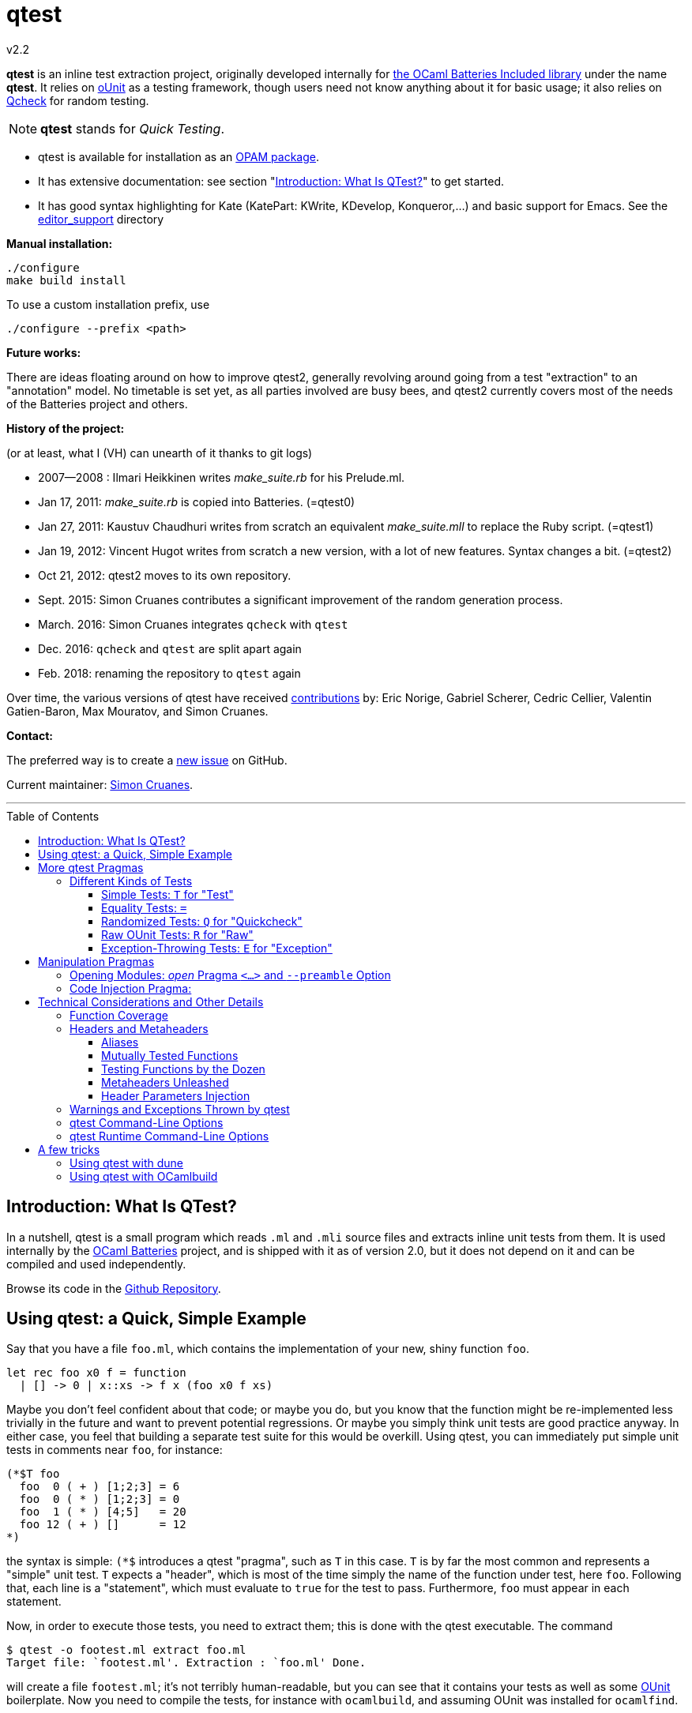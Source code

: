 = qtest
v2.2
:toc: macro
:toclevels: 4
:source-highlighter: pygments


*qtest* is an inline test extraction project, originally
developed internally for http://batteries.forge.ocamlcore.org/[the OCaml Batteries Included library] under the
name *qtest*.
It relies on http://ounit.forge.ocamlcore.org/[oUnit] as a testing framework,
though users need not know anything about it for basic usage;
it also relies on https://github.com/c-cube/qcheck[Qcheck] for random testing.

NOTE: *qtest* stands for _Quick Testing_.


* qtest is available for installation as an http://opam.ocaml.org/packages/qtest/qtest.2.2/[OPAM package].

* It has extensive documentation: see section "<<introduction>>" to get started.

* It has good syntax highlighting for Kate (KatePart: KWrite, KDevelop, Konqueror,...)
and basic support for Emacs. See the https://github.com/vincent-hugot/qtest/tree/master/editor_support[editor_support] directory


*Manual installation:*

    ./configure
    make build install

To use a custom installation prefix, use

    ./configure --prefix <path>

*Future works:*

There are ideas floating around on how to improve qtest2, generally revolving
around going from a test "extraction" to an "annotation" model.
No timetable is set yet, as all parties involved are busy bees, 
and qtest2 currently covers most of the needs of the Batteries project
and others.


*History of the project:*

(or at least, what I (VH) can unearth of it thanks to git logs)

 * 2007--2008  : Ilmari Heikkinen writes _make_suite.rb_ for his Prelude.ml.
 * Jan 17, 2011: _make_suite.rb_ is copied into Batteries. (=qtest0)
 * Jan 27, 2011: Kaustuv Chaudhuri writes from scratch
   an equivalent _make_suite.mll_ to replace the Ruby script. (=qtest1)
 * Jan 19, 2012: Vincent Hugot writes from scratch a new version, with a lot
   of new features. Syntax changes a bit.  (=qtest2)
 * Oct 21, 2012: qtest2 moves to its own repository.
 * Sept. 2015: Simon Cruanes contributes a significant improvement of the random generation process.
 * March. 2016: Simon Cruanes integrates `qcheck` with `qtest`
 * Dec. 2016: `qcheck` and `qtest` are split apart again
 * Feb. 2018: renaming the repository to `qtest` again

Over time, the various versions of qtest have
received https://github.com/vincent-hugot/qtest/graphs/contributors[contributions] by:
Eric Norige, Gabriel Scherer, Cedric Cellier, Valentin Gatien-Baron, Max Mouratov,
and Simon Cruanes.

*Contact:*

The preferred way is to create a https://github.com/vincent-hugot/qtest/issues/new[new issue] on GitHub.

Current maintainer: https://github.com/c-cube[Simon Cruanes].


'''

toc::[] 



[[introduction]]
== Introduction: What Is QTest?

In a nutshell, qtest is a small program which reads `.ml` and `.mli` source
files and extracts inline unit tests from them. It is used internally by
the http://batteries.forge.ocamlcore.org[OCaml Batteries] project,
and is shipped with it as of version 2.0, but it does not
depend on it and can be compiled and used independently.

Browse its code in the
https://github.com/ocaml-batteries-team/batteries-included/tree/master/qtest[Github Repository].

[[using-a-quick-simple-example]]
== Using qtest: a Quick, Simple Example

Say that you have a file `foo.ml`, which contains the implementation of
your new, shiny function `foo`.

[source,OCaml]
--------------------------------------
let rec foo x0 f = function
  | [] -> 0 | x::xs -> f x (foo x0 f xs)
--------------------------------------

Maybe you don’t feel confident about that code; or maybe you do, but you
know that the function might be re-implemented less trivially in the
future and want to prevent potential regressions. Or maybe you simply
think unit tests are good practice anyway. In either case, you feel that
building a separate test suite for this would be overkill. Using qtest,
you can immediately put simple unit tests in comments near `foo`, for
instance:

[source,OCaml]
---------------------------
(*$T foo
  foo  0 ( + ) [1;2;3] = 6
  foo  0 ( * ) [1;2;3] = 0
  foo  1 ( * ) [4;5]   = 20
  foo 12 ( + ) []      = 12
*)
---------------------------

the syntax is simple: `(*$` introduces a qtest "pragma", such as `T`
in this case. `T` is by far the most common and represents a "simple"
unit test. `T` expects a "header", which is most of the time simply
the name of the function under test, here `foo`. Following that, each
line is a "statement", which must evaluate to `true` for the test to
pass. Furthermore, `foo` must appear in each statement.

Now, in order to execute those tests, you need to extract them; this is
done with the qtest executable. The command

------------------------------------------------------
$ qtest -o footest.ml extract foo.ml
Target file: `footest.ml'. Extraction : `foo.ml' Done.
------------------------------------------------------

will create a file `footest.ml`; it’s not terribly human-readable, but
you can see that it contains your tests as well as some
http://ounit.forge.ocamlcore.org[OUnit]
boilerplate. Now you need to compile the tests, for instance with
`ocamlbuild`, and assuming OUnit was installed for `ocamlfind`.

--------------------------------------------------------------------
$ ocamlbuild -cflags -warn-error,+26 -use-ocamlfind -package oUnit \
    footest.native
Finished, 10 targets (1 cached) in 00:00:00.
--------------------------------------------------------------------

Note that the `-cflags -warn-error,+26` is not indispensable but
strongly recommended. Its function will be explained in more detail in
the more technical sections of this documentation, but roughly it makes
sure that if you write a test for `foo`, via `(*$T foo` for instance,
then `foo` is _actually_ tested by each statement – the tests won’t
compile if not.

*Important note:* in order for this to work, `ocamlbuild` must know
where to find `foo.ml`; if `footest.ml` is not in the same directory,
you must make provisions to that effect. If `foo.ml` needs some specific
flags in order to compile, they must also be passed.

Now there only remains to run the tests:

......
$ ./footest.native
..FF
==============================================================================
Failure: qtest:0:foo:3:foo.ml:10

OUnit: foo.ml:10::>  foo 12 ( + ) [] = 12
------------------------------------------------------------------------------
==============================================================================
Failure: qtest:0:foo:2:foo.ml:9

OUnit: foo.ml:9::>  foo 1 ( * ) [4;5] = 20
------------------------------------------------------------------------------
Ran: 4 tests in: 0.00 seconds.
FAILED: Cases: 4 Tried: 4 Errors: 0 Failures: 2 Skip:0 Todo:0
......

Oops, something’s wrong… either the tests are incorrect or `foo` is.
Finding and fixing the problem is left as an exercise for the reader.
When this is done, you get the expected

------------------------------
$ ./footest.native
....
Ran: 4 tests in: 0.00 seconds.
------------------------------

TIP: those steps are easy to automate, for instance with a small shell
script:

-------------------------------------------------------------------------------
set -e # stop on first error
qtest -o footest.ml extract foo.ml
ocamlbuild -cflags -warn-error,+26 -use-ocamlfind -package oUnit footest.native
./footest.native
-------------------------------------------------------------------------------

[[more-qtest-pragmas]]
== More qtest Pragmas

[[different-kinds-of-tests]]
=== Different Kinds of Tests

[[simple-tests-for-test]]
==== Simple Tests: `T` for "Test"

The most common kind of tests is the simple test, an example of which is
given above. It is of the form

[source,OCaml]
-------------
(*$T <header>
  <statement>
  ...
*)
-------------

where each _statement_ must be a boolean OCaml expression involving the
function (or functions, as we will see when we study headers) referenced
in the __header__. The overall test is considered successful if each
_statement_ evaluates to `true`. Note that the "close comment" `*)`
must appear on a line of its own.

*Tip:* if a statement is a bit too long to fit on one line, if can be
broken using a backslash (`\`), immediately followed by the carriage
return. This also applies to randomised tests.

[[equality-tests]]
==== Equality Tests: `=`

The vast majority of test cases tend to involve the equality of two
expressions; using simple tests, one would write something like:

[source,OCaml]
-----------------------------------------
(*$T foo
  foo 1 ( * ) [4;5] = foo 3 ( * ) [1;5;2]
*)
-----------------------------------------

While this certainly works, the failure report for such a test does not
convey any useful information besides the simple fact that the test
failed. Wouldn’t it be nice if the report also mentioned the values of
the left-hand side and the right-hand side ? Yes it would, and
specialised equality tests provide such functionality, at the cost of a
little bit of boilerplate code. The bare syntax is:

[source,OCaml]
-------------
(*$= <header>
  <lhs> <rhs>
  ...
*)
-------------

However, used bare, an equality test will not provide much more
information than a simple test: just a laconic "not equal". In order
for the values to be printed, a "value printer" must be specified for
the test. A printer is a function of type
`'a -> string`, where `'a` is
the type of the expressions on both side of the equality. To pass the
printer to the test, we use _parameter injection_ (cf. Section
<<parameter-injection>>); equality tests have an optional argument `printer` for
this purpose. In our example, we have
`'a = int`, so the test becomes simply:

[source,OCaml]
-------------------------------------------
(*$= foo & ~printer:string_of_int
  (foo 1 ( * ) [4;5]) (foo 3 ( * ) [1;5;2])
*)
-------------------------------------------

The failure report will now be more explicit, saying
`expected: 20 but got: 30`.

[[randomized-tests-for-quickcheck]]
==== Randomized Tests: `Q` for "Quickcheck"

Quickcheck is a small library useful for randomized unit tests. Using it
is a bit more complex, but much more rewarding than simple tests.

[source,OCaml]
----------------------------------------------------
(*$Q <header>
  <generator> (fun <generated value> -> <statement>)
  ...
*)
----------------------------------------------------

Let us dive into an example straight-away:

[source,OCaml]
------------------------------------------------------------------------
(*$Q foo
  Q.small_int (fun i-> foo i (+) [1;2;3] = List.fold_left (+) i [1;2;3])
*)
------------------------------------------------------------------------

The Quickcheck module is accessible simply as _Q_ within inline tests;
`small_int` is a generator, yielding a random, small integer. When the
test is run, each statement will be evaluated for a large number of
random values – 100 by default. Running this test for the
above definition of foo catches the mistake easily:

--------------------------------------------------------
law foo.ml:14::>  Q.small_int (fun i-> foo i (+) [1;2;3]
    = List.fold_left (+) i [1;2;3])
failed for 2
--------------------------------------------------------

Note that the random value for which the test failed is provided by the
error message – here it is 2. It is also possible to generate several
random values simultaneously using tuples. For instance

[source,OCaml]
----------------------------------------------------
(Q.pair Q.small_int (Q.list Q.small_int)) \
  (fun (i,l)-> foo i (+) l = List.fold_left (+) i l)
----------------------------------------------------

will generate both an integer and a list of small integers randomly. A
failure will then look like

-----------------------------------------------------------
law foo.ml:15::>  (Q.pair Q.small_int (Q.list Q.small_int))
    (fun (i,l)-> foo i (+) l = List.fold_left (+) i l)
failed for (727, [4; 3; 6; 1; 788; 49])
-----------------------------------------------------------

A generator such as `Q.pair Q.small_int Q.printable_string` is actually a value of type
`'a Q.arbitrary` (in this particular case, `(int * string) arbitrary`).
It combines a random generation function (`'a Q.Gen.t`),
and optional printing, shrinking and size functions that are used to
display counter-examples and minimize their size. It is possible, as
explained below, to define one's own `'a arbitrary` values, for instance
for custom types.

*Available Generators:*

Simple generators::
`unit`, `bool`, `float`, `pos_float`, `neg_float`, `int`, `int32`,
`int64`, `pos_int`, `small_int`, `neg_int`, `char`, `printable_char`,
`numeral_char`, `string`, `printable_string`, `numeral_string`
Structure generators::
`list` and `array`. They take one generator as their argument. For
instance `(Q.list Q.neg_int)` is a generator of lists of (uniformly
taken) negative integers.
Tuple generators::
`pair` and `triple` are respectively binary and ternary. See above for
an example of `pair`.
Size-directed generators::
`string`, `numeral_string`, `printable_string`, `list` and `array` all
have `*_of_size` variants that take the size of the structure as their
first argument.

See the https://c-cube.github.io/qcheck/[online documentation of QCheck]
for more details.

*Tips:*

Duplicate Elements in Lists::
When generating lists, avoid
`Q.list Q.int` unless you have a good reason to do so. The reason is
that, given the size of the `Q.int` space, you are unlikely to generate
any duplicate elements. If you wish to test your function’s behaviour
with duplicates, prefer `Q.list Q.small_int`.
Filtering Inputs::
Rando, inputs can be filtered for a _precondition_ by stating a property
`f ==> g`. An input `x` will be tested for the property `g` only if `f x` holds,
otherwise it is discarded and a new input is generated. The total number of
inputs generated can be capped using the `~max_gen:int` parameter (it should
be bigger than `~count`). The system will try to make `count` tests, but stops
after `max_gen` inputs are generated to avoid looping forever if acceptable
inputs are too rare.
Changing Number of Tests::
If you want a specific test to execute
each of its statements a specific number of times (deviating from the
default of 100), you can specify it explicitly through
_parameter injection_ (cf. Section <<parameter-injection>>) using the `count` :
argument.
Getting a Better Counterexample::
By default, a random test stops as
soon as one of its generated values yields a failure. This first failure
value is probably not the best possible counterexample. You can _force_
qtest to generate and test all `count` random values regardless, and to
display the value which is smallest with respect to a certain measure
which you define. To this end, it suffices to use parameter injection to
pass argument `small : 'a -> 'b`, where
`'a` is the type of generated values and
`'b` is any totally ordered set (wrt. `<`).
Typically you will take `'b = int` or `'b = float`. Example:
+
[source,OCaml]
--------------------------------------------------------
let fuz x = x
let rec flu = function
  | [] -> []
  | x :: l -> if List.mem x l then flu l else x :: flu l

(*$Q fuz; flu & ~small:List.length
  (Q.list Q.small_int) (fun x -> fuz x = flu x)
*)
--------------------------------------------------------
+
The meaning of `~small:List.length` is therefore simply:
    "choose the shortest list". For very complicated cases, you can simultaneously
increase `count` to yield an even higher-quality counterexample.

Shrinking::
A parameter `shrink: ('a -> 'a Q.Iter.t)` can be provided along with a random
generator. `'a Q.Iter.t` is an iterator on values of type `'a`. `shrink x`
should iterate on a set of values that are smaller than `x` (for instance,
if `x: int list`, `shrink x` will remove each element of the list).
If a generator (of type `'a arbitrary`) defines a shrink function, then
whenever a counter-example is found for a property, the
counter-example will be shrunk recursively as long as it continues refuting
the property; this allows to find smaller and simpler counter-examples.
However, shrinking can be slow.
A parameter `~max_fail:int` can be given to the test
by writing `(*$Q & ~max_fail:5` to limit the number of counter-examples
to find, in case shrinking them is too slow.
+
The module `Q.Shrink` can be used to combine shrinking functions.
+
Example: the false property `(Q.list Q.int) (fun l -> not (List.mem 5 l))`
might be falsified by the counter-example `[1;2;3;4;5;6;7;8]`. By recursively
shrinking the value (trying to remove elements one by one) the minimal
counter-example `[5]` will be found and displayed.

Raw Random Tests::
Using `(*$QR`, similar to the raw unit test `(*$R`, it is possible to
write a random test on multiple lines without the trailing `\`
characters.
+
[source,OCaml]
-----------------------------------------------------
(*$QR foo
  Q.small_int
    (fun i->
      foo i (+) [1;2;3] = List.fold_left (+) i [1;2;3]
    )
*)
-----------------------------------------------------
+
The `(*$QR` block needs to contain exactly two values:

    Random Generator::: of type `'a Quickcheck.arbitrary`
    Property to test::: of type `'a -> bool`

Custom Generators::
For types that are not lists of integers or strings, it can be useful to define
one's own `'a arbitrary` instance for the type. The function to use is
`Q.make`, it takes a `'a Q.Gen.t` random generator, and optional arguments
  * `~shrink:('a -> 'a Iter.t)` to define how to shrink counter-examples
  * `~small:('a -> 'b)` (where `'b` is ordered) to select small counter-examples
  * `~print:('a -> string)` to print counter-examples
  * `~collect:('a -> string)` maps inputs to a `string` descriptor and
    counts how many values belong to each descriptor, for statistics.
+
Some generators are already defined in `Q.Gen`. Gabriel Scherer's
https://github.com/gasche/random-generator[random-generator library] is also
a good basis for more advanced generators.
+
Printers can be defined using `Q.Print`, shrinkers using `Q.Shrink`.

[[raw-ounit-tests-for-raw]]
==== Raw OUnit Tests: `R` for "Raw"

When more specialised test pragmas are too restrictive, for instance if
the test is too complex to reasonably fit on one line, then one can use
raw OUnit tests.

[source,OCaml]
---------------------
(*$R <header>
  <raw oUnit test>...
  ...
*)
---------------------

Here is a small example, with two tests stringed together:

[source,OCaml]
--------------------------------------------------------
(*$R foo
  let thing = foo  1 ( * )
  and li = [4;5] in
  assert_bool "something_witty" (thing li = 20);
  assert_bool "something_wittier" (foo 12 ( + ) [] = 12)
*)
--------------------------------------------------------

Note that if the first assertion fails, the second will not be executed;
so stringing two assertions in that mode is different in that respect
from doing so under a `T` pragma, for instance.

That said, raw tests should only be used as a last resort; for instance
you don’t automatically get the source file and line number when the
test fails. If `T` and `Q` do not satisfy your needs, then it is
_probably_ a hint that the test is a bit complex and, maybe, belongs in
a separate test suite rather than in the middle of the source code.

[[exception-throwing-tests-for-exception]]
==== Exception-Throwing Tests: `E` for "Exception"

… not implemented yet…

The current usage is to use `(*$T` and the following pattern for
function `foo` and exception `Bar`:

[source,OCaml]
------------------------------------------
try ignore (foo x); false with Bar -> true
------------------------------------------

If your project uses Batteries and no pattern-matching is needed, then
you can also use the following, sexier pattern:

[source,OCaml]
----------------------------------
Result.(catch foo x |> is_exn Bar)
----------------------------------

[[manipulation-pragmas]]
== Manipulation Pragmas

Not all qtest pragmas directly translate into tests; for non-trivial
projects, sometimes a little boilerplate code is needed in order to set
the tests up properly. The pragmas which do this are collectively called
"manipulation pragmas"; they are described in the next section.

[[opening-modules-open-pragma-and-option]]
=== Opening Modules: _open_ Pragma `<...>` and `--preamble` Option

The tests should have access to the same values as the code under test;
however the generated code for `foo.ml` does not actually live inside
that file. Therefore some effort must occasionally be made to
synchronise the code’s environment with the tests’. There are three main
usecases where you might want to open modules for tests:

Project-Wide Global Open::
It may happen that _every single file_ in your project opens a given
module. This is the case for Batteries, for instance, where every module
opens `Batteries`. In that case simply use the `–preamble` switch. For
instance,
+
------------------------------------------------------------------------
qtest --preamble "open Batteries;;"  extract mod1.ml mod2.ml ... modN.ml
------------------------------------------------------------------------
+
Note that you could insert arbitrary code using this switch.
c
Global Open in a File::
Now, let’s say that `foo.ml` opens `Bar` and `Baz`; you want the tests
in `foo.ml` to open them as well. Then you can use the _open_ pragma in
its _global_ form:
+
-----------------
(*$< Bar, Baz >*)
-----------------
+
The modules will be open for every test in the same `.ml` file, and
following the pragma. However, in our example, you will have a
duplication of code between the "open" directives of `foo.ml`, and the
_open_ pragma of qtest, like so:
+
---------------------
open Bar;; open Baz;;
(*$< Bar, Baz >*)
---------------------
+
It might therefore be more convenient to use the _code injection_ pragma
(see next section) for that purpose, so you would write instead:
+
-----------------------------------
(*${*) open Bar;; open Baz;; (*$}*)
-----------------------------------
+
The code between that special markup will simply be duplicated into the
tests. The two methods are equivalent, and the second one is
recommended, because it reduces the chances of an impedance mismatch
between modules open for `foo.ml` and its tests. Therefore, the global
form of the _open_ pragma should preferentially be reserved for cases
where you _want_ such a mismatch. For instance, if you have special
modules useful for tests but useless for the main code, you can easily
open then for the tests alone using the pragma.

Local Open for a Submodule::
Let’s say we have the following `foo.ml`:
+
[source,OCaml]
-------------------------
let outer x = <something>

module Submod = struct
  let inner y = 2*x
  (*$T inner
    inner 2 = 4
  *)
end
-------------------------
+
That seems natural enough… but it won’t work, because qtest is not
actually aware that the test is "inside" Submod (and making it aware
of that would be very problematic). In fact, so long as you use only
test pragmas (ie. no manipulation pragma at all), the positions and even
the order of the tests – respective to definitions or to each other –
are unimportant, because the tests do not actually live in `foo.ml`. So
we need to open Submod manually, using the _local_ form of the _open_
pragma:
+
[source,OCaml]
-------------------------------------
module Submod = struct (*$< Submod *)
  let inner y = 2*x
  (*$T inner
    inner 2 = 4
  *)
end (*$>*)
-------------------------------------
+
Notice that the `<...>` have simply been split in two, compared to the
global form. The effect of that construct is that Submod will be open
for every test between `(*$< Submod *)` and `(*$>*)`. Of course, you
_could_ also forgo that method entirely and do this:
+
[source,OCaml]
----------------------
module Submod = struct
  let inner y = 2*x
  (*$T &
    Submod.inner 2 = 4
  *)
end
----------------------
+
… but it is impractical and you are _forced_ to use an empty header
because qualified names are not acceptable as headers. The first method
is therefore _strongly_ recommended.

[[code-injection-pragma]]
=== Code Injection Pragma:

TODO: ocamldoc comments that define unit tests from the offered examples

[[technical-considerations-and-other-details]]
== Technical Considerations and Other Details

What has been said above should suffice to cover at least 90% of
use-cases for qtest. This section concerns itself with the remaining
10%.

[[function-coverage]]
=== Function Coverage

The headers of a test are not just there for decoration; three
properties are enforced when a test, say, `(*$X foo` is compiled, where
`X` is `T`, `R`, `Q`, `QR`,… :

* `foo` exists; that is to say, it is defined in the scope of the module
where the testappears – though one can play with pragmas to relax this
condition somewhat. At the very least, it has to be defined
__somewhere__. Failure to conform results in an
`Error: Unbound value foo`.
* `foo` is referenced in _each statement_ of the test: for `T` and `Q`,
that means "each line". For `R`, that means "once somewhere in the
test’s body". Failure to conform results in a
`Warning 26: unused variable foo`, which will be treated as an error if
`-warn-error +26` is passed to the compiler. It goes without saying that
this is warmly recommended.
* the test possesses at least one statement.

Those two conditions put together offer a strong guarantee that, if a
function is referenced in a test header, then it is actually tested at
least once. The list of functions referenced in the headers of extracted
tests is written by qtest into `qtest.targets.log`. Each line is of the
form

------------------
foo.ml   42    foo
------------------

where `foo.ml` is the file in which the test appears, as passed to
`extract`, and `42` is the line number where the test pragma appears in
`foo.ml`. Note that a same function can be listed several times for the
same source file, if several tests involve it (say, two times if it has
both a simple test and a random one). The exact number of statements
involving `foo` in each test is currently not taken into account in the
logs.

[[headers-and-metaheaders]]
=== Headers and Metaheaders

The informal definition of headers given in the above was actually a
simplification. In this section we explore two syntaxes available for
headers.

[[aliases]]
==== Aliases

Some functions have exceedingly long names. Case in point :

[source,OCaml]
---------------------------------------------------
let rec pretentious_drivel x0 f = function
  | [] -> x0
  | x::xs -> pretentious_drivel (f x x0) f xs
---------------------------------------------------

[source,OCaml]
--------------------------------------------------
(*$T pretentious_drivel
  pretentious_drivel 1 (+) [4;5] = foo 1 (+) [4;5]
  ... pretentious_drivel of this and that...
*)
--------------------------------------------------

The constraint that each statement must fit on one line does not play
well with very long function names. Furthermore, you _known_ which
function is being tested, it’s right there is the header; no need to
repeat it a dozen times. Instead, you can define an __alias__, and write
equivalently:

[source,OCaml]
---------------------------------
(*$T pretentious_drivel as x
  x 1 (+) [4;5] = foo 1 (+) [4;5]
  ... x of this and that...
*)
---------------------------------

…thus saving many keystrokes, thereby contributing to the
preservation of the environment. More seriously, aliases have uses
beyond just saving a few keystrokes, as we will see in the next
sections.

[[mutually-tested-functions]]
==== Mutually Tested Functions

Most of the time, a test only pertains to one function. There are times,
however, when one wishes to test two functions – or more – at the same
time. For instance

[source,OCaml]
---------------------------------
let rec even = function 0 -> true
  | n -> odd (pred n)
and odd = function 0 -> false
  | n -> even (pred n)
---------------------------------

Let us say that we have the following test:

[source,OCaml]
----------------------------------------------------
(*$Q <header>
  Q.small_int (fun n-> odd (abs n+3) = even (abs n))
*)
----------------------------------------------------

It involves both `even` and `odd`. That question is: "what is a proper
header for this test?" One could simply put "even", and thus it would
be referenced as being tested in the logs, but `odd` would not, which is
unfair. Putting "odd" is symmetrically unfair. The solution is to put
both, separated by a semi-colon:

[source,OCaml]
--------------
(*$Q even; odd
--------------

That way _both_ functions are referenced in the logs:

-----------------------
    foo.ml   37    even
    foo.ml   37    odd
-----------------------

and of course the compiler enforces that both of them are actually
referenced in each statement of the test. Of course, each of them can be
written under alias, in which case the header could be
`even as x; odd as y`.

[[testing-functions-by-the-dozen]]
==== Testing Functions by the Dozen

Let us come back to our functions `foo` (after correction) and
`pretentious_drivel`, as defined above.

[source,OCaml]
---------------------------------------------------
let rec foo x0 f = function
  | [] -> x0
  | x::xs -> f x (foo x0 f xs)

let rec pretentious_drivel x0 f = function
  | [] -> x0
  | x::xs -> pretentious_drivel (f x x0) f xs
---------------------------------------------------

You will not have failed to notice that they bear more than a passing
resemblance to one another. If you write tests for one, odds are that
the same test could be useful verbatim for the other. This is a very
common case when you have closely related functions, or even several
_implementations_ of the same function, for instance the old, slow,
naïve, trustworthy one and the new, fast, arcane, highly optimised
version you have just written. The typical case is sorting routines, of
which there are many flavours.

For our example, recall that we have the following test for `foo`:

[source,OCaml]
------------------------------------------------------
(*$Q foo
  (Q.pair Q.small_int (Q.list Q.small_int)) \
    (fun (i,l)-> foo i (+) l = List.fold_left (+) i l)
*)
------------------------------------------------------

The same test would apply to `pretentious_drivel`; you could just
copy-and-paste the test and change the header, but it’s not terribly
elegant. Instead, you can just just add the other function to the
header, separating the two by a comma, and defining an alias:

[source,OCaml]
--------------------------------------------------
(*$Q foo, pretentious_drivel as x
  (Q.pair Q.small_int (Q.list Q.small_int)) \
  (fun (i,l)-> x i (+) l = List.fold_left (+) i l)
*)
--------------------------------------------------

This same test will be run once for `x = foo`, and once for
`x = pretentious_drivel`. Actually, you need not define an alias: if the
header is of the form

[source,OCaml]
----------------------------
(*$Q foo, pretentious_drivel
----------------------------

then it is equivalent to

[source,OCaml]
-----------------------------------
(*$Q foo, pretentious_drivel as foo
-----------------------------------

so you do not need to alter the body of the test if you subsequently add
new functions. A header which combines more than one "version" of a
function in this way is called a __metaheader__.

[[metaheaders-unleashed]]
==== Metaheaders Unleashed

All the constructs above can be combined without constraints: the
grammar is as follows:

-----------------------------------------------------
    Metaheader  ::=   Binding {";" Binding}
    Binding     ::=   Functions [ "as" ID ]
    Functions   ::=   ID {"," ID}
    ID          ::=   (*OCaml lower-case identifier*)
-----------------------------------------------------

[[parameter-injection]]
==== Header Parameters Injection

Use `(*$inject foo *)` to inject the piece of code `foo` at the
beginning of this module’s tests. This is useful, for instance, to
define frequently used random generators, or printers, or to instantiate
a functor before testing it.

[[warnings-and-exceptions-thrown-by-qtest]]
=== Warnings and Exceptions Thrown by qtest

---------------------------------------------------------------------
Fatal error: exception Failure("Unrecognised qtest pragma: ` T foo'")
---------------------------------------------------------------------

You have written something like `(*$ T foo`; there must not be any space
between `(*$` and the pragma.

------------------------------------------------------
Warning: likely qtest syntax error: `(* $T foo'. Done.
------------------------------------------------------

Self-explanatory; if `$` is the first real character of a comment, it’s
likely a mistyped qtest pragma. This is only a warning though.

-----------------------------------------------------------
Fatal error: exception Core.Bad_header_char("M", "Mod.foo")
-----------------------------------------------------------

You have used a qualified name in a header, for instance `(*$T Mod.foo`.
You cannot do that, the name must be unqualified and defined under the
local scope. Furthermore, it must be public, unless you have used
pragmas to deal with private functions.

---------------------------------------------------
Error: Comment not terminated
Fatal error: exception Core.Unterminated_test(_, 0)
---------------------------------------------------

Most probably, you forgot the comment-closing `*)` to close some test.

---------------------------------------------------------------------
Fatal error: exception Failure("runaway test body terminator: n))*)")
---------------------------------------------------------------------

The comment-closing `*)` must be on a line of its own; or, put another
way, every statement must be ended by a line break.

[[qtest-command-line-options]]
=== qtest Command-Line Options

------------------------------------------------------------------------
$ qtest --help

** qtest (qtest)
USAGE: qtest [options] extract <file.mli?>...

OPTIONS:
--output <file.ml>    (-o) def: standard output
  Open or create a file for output; the resulting file will be an OCaml
  source file containing all the tests.

--preamble <string>   (-p) def: empty
  Add code to the tests' preamble; typically this will be an instruction
  of the form 'open Module;;'


--help          Displays this help page and stops
------------------------------------------------------------------------

[[qtest-runtime-options]]
=== qtest Runtime Command-Line Options

Test files generated by qtest also accept command line options, described
by `--help` if needed.

----
$ qtest extract foo.ml -o footest.ml

$ ocamlfind ocamlopt -package qcheck -linkpkg footest.ml -o footest

$ ./footest --help

run qtest suite
-v
-verbose  enable verbose tests
-l
-list     print list of tests (2 lines each). Implies -verbose
-s
-seed     set random seed (to repeat tests)
-help     Display this list of options
--help    Display this list of options

----

Currently the options are:

- `--verbose`: verbose quick check tests (print statistics, etc.)
- `--list`: print a list of tests as they are executed.
- `--seed`: force the choice of a random seed. When random tests start, the
  random seed used by the random generators is displayed; later, providing
  the same seed with `--seed <s>` will repeat the same tests.

== A few tricks

A few useful tricks when writing inline tests:

- if possible, favor `(*$= a b *)` over `(*$T (a = b) *)`, because the former
  makes it possible to add a printer (with `& ~printer:some_printer`) in
  case the two values are not equal
- random tests are useful to check general properties, or compare a complex-but-efficient
  implementation to a (possibly naive) reference implementation. For
  instance, if we had implemented a fancy sort function `my_sort` on lists, we
  could compare it to the stdlib's `List.sort`:
+
[source,OCaml]
----
(*$Q
  Q.(list int) (fun l -> \
    my_sort compare l = List.sort compare l)
*)
----
- to factor some code that is useful in tests, but should not appear in the
  module (for instance, printers or generators for running complex tests),
  you can use `(*$inject ... *)` somewhere in the `.ml` file:
+
[source,OCaml]
----
type foo = { a : int; b : string }

(*$inject
  let pp_foo f = Printf.sprintf "foo{a=%d, b=%s}" f.a f.b
*)

(*$= & ~printer:pp_foo
  {a=0; b="b1"} {a=42; b="b2"}
*)
----
+
here, the test can use a custom printer defined above (and it needs it,
for it will fail badly).

=== Using qtest with dune

The simplest way is to use `(inline_tests (backend qtest.lib))` in a `library`
statement:

[source]
----
(library
  (name foo)
  (inline_tests (backend qtest.lib)))
----

And then `dune runtest` should automatically find inline tests in the
library's modules.

For better control, a rule can be used (adapt to fit your needs):

----
(rule
  (targets run_qtest.ml)
  (deps (source_tree src))
  ; here is where you need to tell qtest what files to consider
  (action (run qtest extract src/foo1.ml src/foo2.ml > %{targets})))

(executable
  (name run_qtest)
  (modules run_qtest)
  ; disable some warnings in qtests
  (flags :standard -warn-error -a -w -33-35-27-39)
  (libraries qcheck))

(alias
  (name    runtest)
  (deps    run_qtest.exe)
  (action  (run %{deps})))

----


=== Using qtest with OCamlbuild

The following snippet, added to `myocamlbuild.ml`, will use `qtest`
to extract `foo_tests.ml` from `foo.ml` for any module `foo`.

[source,OCaml]
----
open Ocamlbuild_plugin;;

rule "qtest extract"
  ~prod:"%_tests.ml"
  ~deps:["%.ml"]
  (fun env build ->
   Cmd(S[A"qtest"; A"extract"; A"-o"; P(env "%_tests.ml");
         P(env "%.ml")]))
----

It is also possible to make a single `all_tests.ml` file from many modules, if
they are listed in `all_tests.qtestpack` file (similar to `.mllib`):

[source,OCaml]
----
open Ocamlbuild_plugin;;

let import_qtestpack build packfile =
  let tags1 = tags_of_pathname packfile in
  let files = string_list_of_file packfile in
  let include_dirs = Pathname.include_dirs_of (Pathname.dirname packfile) in
  let files_alternatives =
    List.map begin fun module_name ->
      expand_module include_dirs module_name ["ml"; "mli"]
    end files
  in
  let files = List.map Outcome.good (build files_alternatives) in
  let tags2 =
    List.fold_right
      (fun file -> Tags.union (tags_of_pathname file))
      files tags1
  in
  (tags2, files)

let qtest_many target packfile env build =
  let packfile = env packfile and target = env target in
  let tags, files = import_qtestpack build packfile in
  Cmd(S[A "qtest";
        A "extract"; T tags;
        A "-o"; A target; Command.atomize_paths files]);;

rule "ocaml: modular qtest (qtestpack)"
  ~prods:["%.ml"]
  ~deps:["%.qtestpack"]
  ~doc:"Qtest supports building a test module by extracting cases
	directly from several composing several .ml{,i} files together.  \
	To use that feature with ocamlbuild, you should create a .qtestpack \
	file with the same syntax as .mllib or .mlpack files: \
	a whitespace-separated list of the capitalized module names \
	of the .ml{,i} files you want to combine together."
  (qtest_many "%.ml" "%.qtestpack");
----

For instance, `run_tests.qtestpack` might contain

----
src/Foo
src/sub/Bar
----

and the target would be

[source,Sh]
----
ocamlbuild -use-ocamlfind -package qcheck \
	-I src -I src/sub run_tests.native
----
